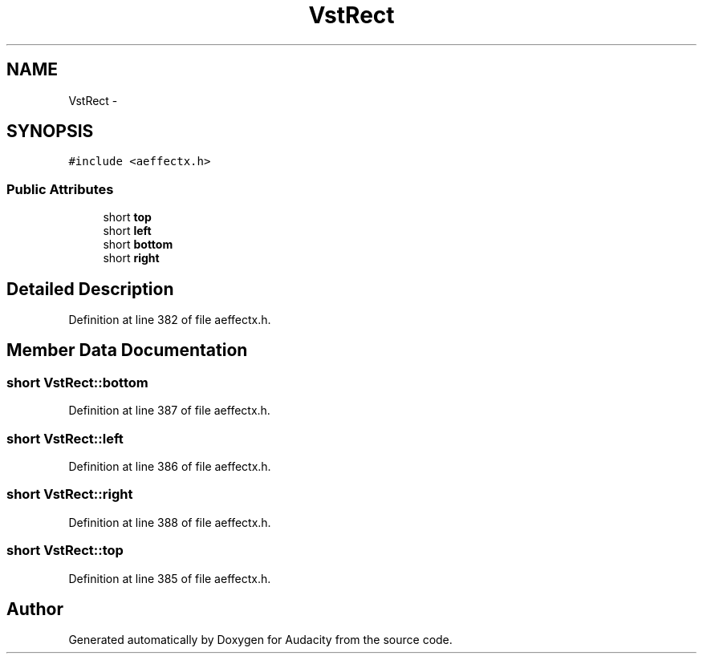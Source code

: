 .TH "VstRect" 3 "Thu Apr 28 2016" "Audacity" \" -*- nroff -*-
.ad l
.nh
.SH NAME
VstRect \- 
.SH SYNOPSIS
.br
.PP
.PP
\fC#include <aeffectx\&.h>\fP
.SS "Public Attributes"

.in +1c
.ti -1c
.RI "short \fBtop\fP"
.br
.ti -1c
.RI "short \fBleft\fP"
.br
.ti -1c
.RI "short \fBbottom\fP"
.br
.ti -1c
.RI "short \fBright\fP"
.br
.in -1c
.SH "Detailed Description"
.PP 
Definition at line 382 of file aeffectx\&.h\&.
.SH "Member Data Documentation"
.PP 
.SS "short VstRect::bottom"

.PP
Definition at line 387 of file aeffectx\&.h\&.
.SS "short VstRect::left"

.PP
Definition at line 386 of file aeffectx\&.h\&.
.SS "short VstRect::right"

.PP
Definition at line 388 of file aeffectx\&.h\&.
.SS "short VstRect::top"

.PP
Definition at line 385 of file aeffectx\&.h\&.

.SH "Author"
.PP 
Generated automatically by Doxygen for Audacity from the source code\&.
